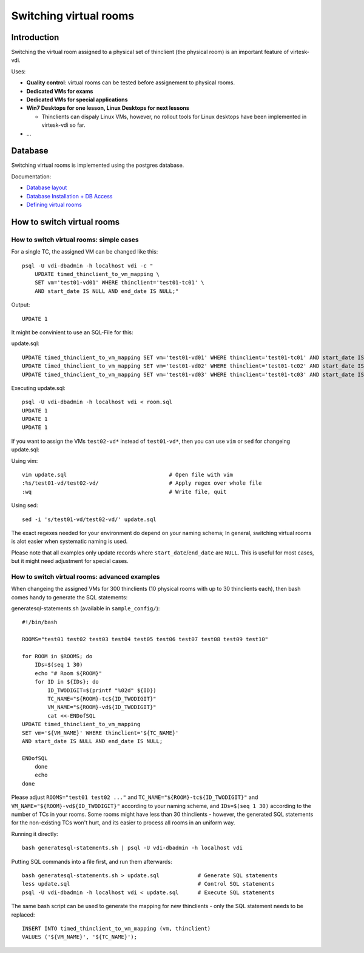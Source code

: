 Switching virtual rooms
=====================================



Introduction
------------

Switching the virtual room assigned to a physical set of thinclient (the physical room) is an important feature of virtesk-vdi.

Uses:

-  **Quality control**: virtual rooms can be tested before assignement
   to physical rooms.
-  **Dedicated VMs for exams**
-  **Dedicated VMs for special applications**
-  **Win7 Desktops for one lesson, Linux Desktops for next lessons**

   -  Thinclients can dispaly Linux VMs, however, no rollout tools for
      Linux desktops have been implemented in virtesk-vdi so far.

-  ...

Database
--------

Switching virtual rooms is implemented using the postgres database.

Documentation:

-  `Database layout <tc-vm-mapping.html>`__
-  `Database Installation + DB
   Access <virtesk-infrastructure-server.html#setting-up-postgres-database>`__
-  `Defining virtual
   rooms <virtesk-vm-rollout-config.html#room-definitions-section-room-room01>`__

How to switch virtual rooms
---------------------------

How to switch virtual rooms: simple cases
~~~~~~~~~~~~~~~~~~~~~~~~~~~~~~~~~~~~~~~~~

For a single TC, the assigned VM can be changed like this:

::

    psql -U vdi-dbadmin -h localhost vdi -c "
        UPDATE timed_thinclient_to_vm_mapping \
        SET vm='test01-vd01' WHERE thinclient='test01-tc01' \
        AND start_date IS NULL AND end_date IS NULL;"

Output:

::

    UPDATE 1

It might be convinient to use an SQL-File for this:

update.sql:

::

    UPDATE timed_thinclient_to_vm_mapping SET vm='test01-vd01' WHERE thinclient='test01-tc01' AND start_date IS NULL AND end_date IS NULL;
    UPDATE timed_thinclient_to_vm_mapping SET vm='test01-vd02' WHERE thinclient='test01-tc02' AND start_date IS NULL AND end_date IS NULL;
    UPDATE timed_thinclient_to_vm_mapping SET vm='test01-vd03' WHERE thinclient='test01-tc03' AND start_date IS NULL AND end_date IS NULL;

Executing update.sql:

::

    psql -U vdi-dbadmin -h localhost vdi < room.sql
    UPDATE 1
    UPDATE 1
    UPDATE 1

If you want to assign the VMs ``test02-vd*`` instead of ``test01-vd*``,
then you can use ``vim`` or ``sed`` for changeing update.sql:

Using vim:

::

    vim update.sql                                # Open file with vim
    :%s/test01-vd/test02-vd/                      # Apply regex over whole file
    :wq                                           # Write file, quit

Using sed:

::

    sed -i 's/test01-vd/test02-vd/' update.sql

The exact regexes needed for your environment do depend on your naming
schema; In general, switching virtual rooms is alot easier when
systematic naming is used.

Please note that all examples only update records where
``start_date``/``end_date`` are ``NULL``. This is useful for most cases, but it
might need adjustment for special cases.

How to switch virtual rooms: advanced examples
~~~~~~~~~~~~~~~~~~~~~~~~~~~~~~~~~~~~~~~~~~~~~~

When changeing the assigned VMs for 300 thinclients (10 physical rooms
with up to 30 thinclients each), then bash comes handy to generate the
SQL statements:

generatesql-statements.sh (available in ``sample_config/``):

::

    #!/bin/bash

    ROOMS="test01 test02 test03 test04 test05 test06 test07 test08 test09 test10"

    for ROOM in $ROOMS; do
        IDs=$(seq 1 30)
        echo "# Room ${ROOM}"
        for ID in ${IDs}; do
            ID_TWODIGIT=$(printf "%02d" ${ID})
            TC_NAME="${ROOM}-tc${ID_TWODIGIT}"  
            VM_NAME="${ROOM}-vd${ID_TWODIGIT}" 
            cat <<-ENDofSQL
    UPDATE timed_thinclient_to_vm_mapping 
    SET vm='${VM_NAME}' WHERE thinclient='${TC_NAME}'
    AND start_date IS NULL AND end_date IS NULL;

    ENDofSQL
        done
        echo
    done

Please adjust ``ROOMS="test01 test02 ..."`` and ``TC_NAME="${ROOM}-tc${ID_TWODIGIT}"`` and
``VM_NAME="${ROOM}-vd${ID_TWODIGIT}"`` according to your naming scheme, 
and ``IDs=$(seq 1 30)`` according to the number of TCs in your rooms.
Some rooms might have less than 30 thinclients - however, the generated 
SQL statements for the non-existing TCs won't hurt, and its easier 
to process all rooms in an uniform way.

Running it directly:

::

    bash generatesql-statements.sh | psql -U vdi-dbadmin -h localhost vdi 

Putting SQL commands into a file first, and run them afterwards:

::

    bash generatesql-statements.sh > update.sql            # Generate SQL statements
    less update.sql                                        # Control SQL statements
    psql -U vdi-dbadmin -h localhost vdi < update.sql      # Execute SQL statements

The same bash script can be used to generate the mapping for new
thinclients - only the SQL statement needs to be replaced:

::

    INSERT INTO timed_thinclient_to_vm_mapping (vm, thinclient) 
    VALUES ('${VM_NAME}', '${TC_NAME}');
